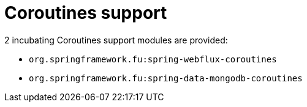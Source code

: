 = Coroutines support

2 incubating Coroutines support modules are provided:

 * `org.springframework.fu:spring-webflux-coroutines`
 * `org.springframework.fu:spring-data-mongodb-coroutines`